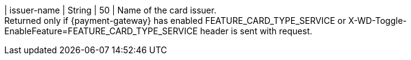 
| issuer-name 
| String
| 50 
| Name of the card issuer. +
Returned only if {payment-gateway} has enabled FEATURE_CARD_TYPE_SERVICE or X-WD-Toggle-EnableFeature=FEATURE_CARD_TYPE_SERVICE header is sent with request.

//-